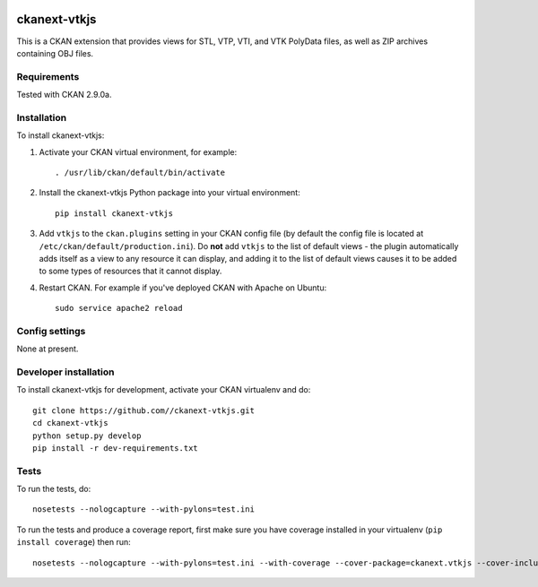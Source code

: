 .. image:: https://travis-ci.org/SFB-ELAINE/ckanext-vtkjs.svg?branch=master
    :target: https://travis-ci.org/SFB-ELAINE/ckanext-vtkjs

=============
ckanext-vtkjs
=============

This is a CKAN extension that provides views for STL, VTP, VTI, and VTK PolyData files,
as well as ZIP archives containing OBJ files.

------------
Requirements
------------

Tested with CKAN 2.9.0a.

------------
Installation
------------

.. Add any additional install steps to the list below.
   For example installing any non-Python dependencies or adding any required
   config settings.

To install ckanext-vtkjs:

1. Activate your CKAN virtual environment, for example::

     . /usr/lib/ckan/default/bin/activate

2. Install the ckanext-vtkjs Python package into your virtual environment::

     pip install ckanext-vtkjs

3. Add ``vtkjs`` to the ``ckan.plugins`` setting in your CKAN
   config file (by default the config file is located at
   ``/etc/ckan/default/production.ini``). Do **not** add ``vtkjs`` to the
   list of default views - the plugin automatically adds itself as a view to
   any resource it can display, and adding it to the list of default views
   causes it to be added to some types of resources that it cannot display.

4. Restart CKAN. For example if you've deployed CKAN with Apache on Ubuntu::

     sudo service apache2 reload


---------------
Config settings
---------------

None at present.

.. Document any optional config settings here. For example::

.. # The minimum number of hours to wait before re-checking a resource
   # (optional, default: 24).
   ckanext.vtkjs.some_setting = some_default_value


----------------------
Developer installation
----------------------

To install ckanext-vtkjs for development, activate your CKAN virtualenv and
do::

    git clone https://github.com//ckanext-vtkjs.git
    cd ckanext-vtkjs
    python setup.py develop
    pip install -r dev-requirements.txt


-----
Tests
-----

To run the tests, do::

    nosetests --nologcapture --with-pylons=test.ini

To run the tests and produce a coverage report, first make sure you have
coverage installed in your virtualenv (``pip install coverage``) then run::

    nosetests --nologcapture --with-pylons=test.ini --with-coverage --cover-package=ckanext.vtkjs --cover-inclusive --cover-erase --cover-tests
